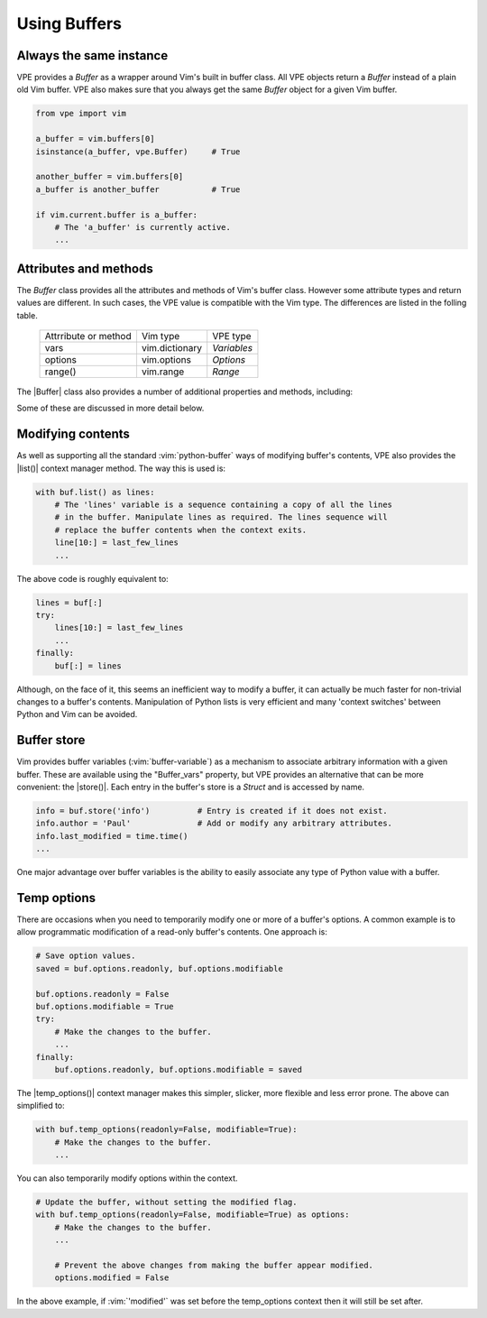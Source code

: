 =============
Using Buffers
=============

.. |Buffer_vars| replace:: :py:obj:`Buffer.vars`
.. |Buffer| replace:: :py:obj:`Buffer`
.. |bufnr| replace:: :py:obj:`bufnr<Buffer.bufnr>`
.. |changed| replace:: :py:obj:`changed<Buffer.changed>`
.. |changedtick| replace:: :py:obj:`changedtick<Buffer.changedtick>`
.. |find_active_windows()| replace:: :py:obj:`find_active_windows()<Buffer.find_active_windows>`
.. |find_best_active_window()| replace:: :py:obj:`find_best_active_window()<Buffer.find_best_active_window>`
.. |goto_active_window()| replace:: :py:obj:`goto_active_window()<Buffer.goto_active_window>`
.. |is_active()| replace:: :py:obj:`is_active()<Buffer.is_active>`
.. |lastused| replace:: :py:obj:`lastused<Buffer.lastused>`
.. |linecount| replace:: :py:obj:`linecount<Buffer.linecount>`
.. |list()| replace:: :py:obj:`list()<Buffer.list>`
.. |lnum| replace:: :py:obj:`lnum<Buffer.lnum>`
.. |loaded| replace:: :py:obj:`loaded<Buffer.loaded>`
.. |location| replace:: :py:obj:`location<Buffer.location>`
.. |long_display_name| replace:: :py:obj:`long_display_name<Buffer.long_display_name>`
.. |popups| replace:: :py:obj:`popups<Buffer.popups>`
.. |short_display_name| replace:: :py:obj:`short_display_name<Buffer.short_display_name>`
.. |store()| replace:: :py:obj:`store<Buffer.store>`
.. |temp_options()| replace:: :py:obj:`temp_options()<Buffer.temp_options>`
.. |type| replace:: :py:obj:`type<Buffer.type>`


Always the same instance
------------------------

VPE provides a `Buffer` as a wrapper around Vim's built in buffer class. All VPE
objects return a `Buffer` instead of a plain old Vim buffer. VPE also makes sure
that you always get the same `Buffer` object for a given Vim buffer.

.. code-block:: py

    from vpe import vim

    a_buffer = vim.buffers[0]
    isinstance(a_buffer, vpe.Buffer)     # True

    another_buffer = vim.buffers[0]
    a_buffer is another_buffer           # True

    if vim.current.buffer is a_buffer:
        # The 'a_buffer' is currently active.
        ...


Attributes and methods
----------------------

The `Buffer` class provides all the attributes and methods of Vim's buffer
class. However some attribute types and return values are different. In such
cases, the VPE value is compatible with the Vim type. The differences are listed
in the folling table.

    ====================  =================  =================
    Attrribute or method  Vim type           VPE type
    --------------------  -----------------  -----------------
    vars                  vim.dictionary     `Variables`
    options               vim.options        `Options`
    range()               vim.range          `Range`
    ====================  =================  =================

The |Buffer| class also provides a number of additional properties and methods,
including:

.. hlist::
    :columns: 3

    - |bufnr|
    - |changed|
    - |changedtick|
    - |find_active_windows()|
    - |find_best_active_window()|
    - |goto_active_window()|
    - |is_active()|
    - |lastused|
    - |linecount|
    - |list()|
    - |lnum|
    - |loaded|
    - |location|
    - |long_display_name|
    - |popups|
    - |short_display_name|
    - |store()|
    - |temp_options()|
    - |type|

Some of these are discussed in more detail below.


Modifying contents
------------------

As well as supporting all the standard :vim:`python-buffer` ways of modifying
buffer's contents, VPE also provides the |list()| context manager method. The way
this is used is:

.. code-block:: py

    with buf.list() as lines:
        # The 'lines' variable is a sequence containing a copy of all the lines
        # in the buffer. Manipulate lines as required. The lines sequence will
        # replace the buffer contents when the context exits.
        line[10:] = last_few_lines
        ...

The above code is roughly equivalent to:

.. code-block:: py

    lines = buf[:]
    try:
        lines[10:] = last_few_lines
        ...
    finally:
        buf[:] = lines

Although, on the face of it, this seems an inefficient way to modify a buffer,
it can actually be much faster for non-trivial changes to a buffer's contents.
Manipulation of Python lists is very efficient and many 'context switches'
between Python and Vim can be avoided.


Buffer store
------------

Vim provides buffer variables (:vim:`buffer-variable`) as a mechanism to
associate arbitrary information with a given buffer. These are available
using the "Buffer_vars" property, but VPE provides an alternative that can
be more convenient: the |store()|. Each entry in the buffer's store is a
`Struct` and is accessed by name.

.. code-block:: py

    info = buf.store('info')          # Entry is created if it does not exist.
    info.author = 'Paul'              # Add or modify any arbitrary attributes.
    info.last_modified = time.time()
    ...

One major advantage over buffer variables is the ability to easily associate
any type of Python value with a buffer.


.. _temp_buf_options:

Temp options
------------

There are occasions when you need to temporarily modify one or more of a
buffer's options. A common example is to allow programmatic modification of a
read-only buffer's contents. One approach is:

.. code-block:: py

    # Save option values.
    saved = buf.options.readonly, buf.options.modifiable

    buf.options.readonly = False
    buf.options.modifiable = True
    try:
        # Make the changes to the buffer.
        ...
    finally:
        buf.options.readonly, buf.options.modifiable = saved

The |temp_options()| context manager makes this simpler, slicker, more flexible
and less error prone. The above can simplified to:

.. code-block:: py

    with buf.temp_options(readonly=False, modifiable=True):
        # Make the changes to the buffer.
        ...

You can also temporarily modify options within the context.

.. code-block:: py

    # Update the buffer, without setting the modified flag.
    with buf.temp_options(readonly=False, modifiable=True) as options:
        # Make the changes to the buffer.
        ...

        # Prevent the above changes from making the buffer appear modified.
        options.modified = False

In the above example, if :vim:`'modified'` was set before the temp_options context then
it will still be set after.
